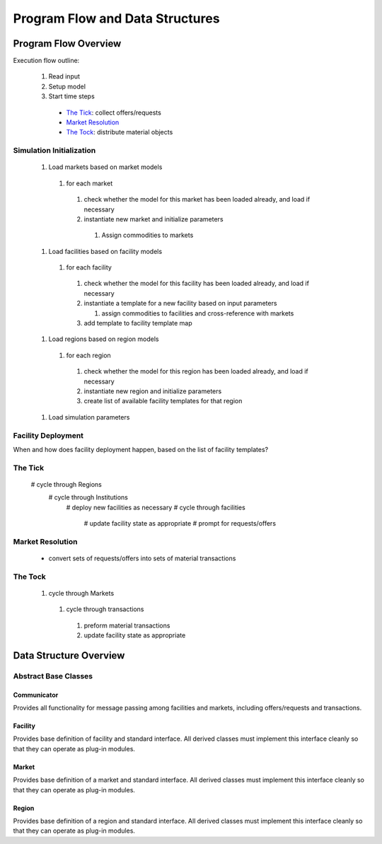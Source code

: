 
.. summary Describe & Design Program Flow and Data Structures

Program Flow and Data Structures
================================

Program Flow Overview
+++++++++++++++++++++

Execution flow outline:

   #.  Read input
   #.  Setup model
   #.  Start time steps

     * `The Tick`_: collect offers/requests
     * `Market Resolution`_
     * `The Tock`_: distribute material objects

Simulation Initialization
-------------------------

  #. Load markets based on market models

    #. for each market

      #. check whether the model for this market has been loaded already, and load if necessary
      #. instantiate new market and initialize parameters

        #. Assign commodities to markets

  #. Load facilities based on facility models

    #. for each facility

      #. check whether the model for this facility has been loaded already, and load if necessary
      #. instantiate a template for a new facility based on input parameters

         #. assign commodities to facilities and cross-reference with markets

      #. add template to facility template map

  #. Load regions based on region models

    #. for each region

      #. check whether the model for this region has been loaded already, and load if necessary
      #. instantiate new region and initialize parameters
      #. create list of available facility templates for that region

  #. Load simulation parameters

Facility Deployment
-------------------

When and how does facility deployment happen, based on the list of facility
templates?

The Tick
--------

  # cycle through Regions
    # cycle through Institutions
      # deploy new facilities as necessary
      # cycle through facilities
        # update facility state as appropriate
        # prompt for requests/offers

Market Resolution
-----------------

  * convert sets of requests/offers into sets of material transactions

The Tock
--------

  #. cycle through Markets

    #. cycle through transactions

      #. preform material transactions
      #. update facility state as appropriate

Data Structure Overview
+++++++++++++++++++++++

Abstract Base Classes
---------------------

Communicator
~~~~~~~~~~~~

Provides all functionality for message passing among facilities and markets,
including offers/requests and transactions.

Facility
~~~~~~~~

Provides base definition of facility and standard interface.  All derived
classes must implement this interface cleanly so that they can operate as
plug-in modules.

Market
~~~~~~

Provides base definition of a market and standard interface.  All derived
classes must implement this interface cleanly so that they can operate as
plug-in modules.

Region
~~~~~~

Provides base definition of a region and standard interface.  All derived
classes must implement this interface cleanly so that they can operate as
plug-in modules.

